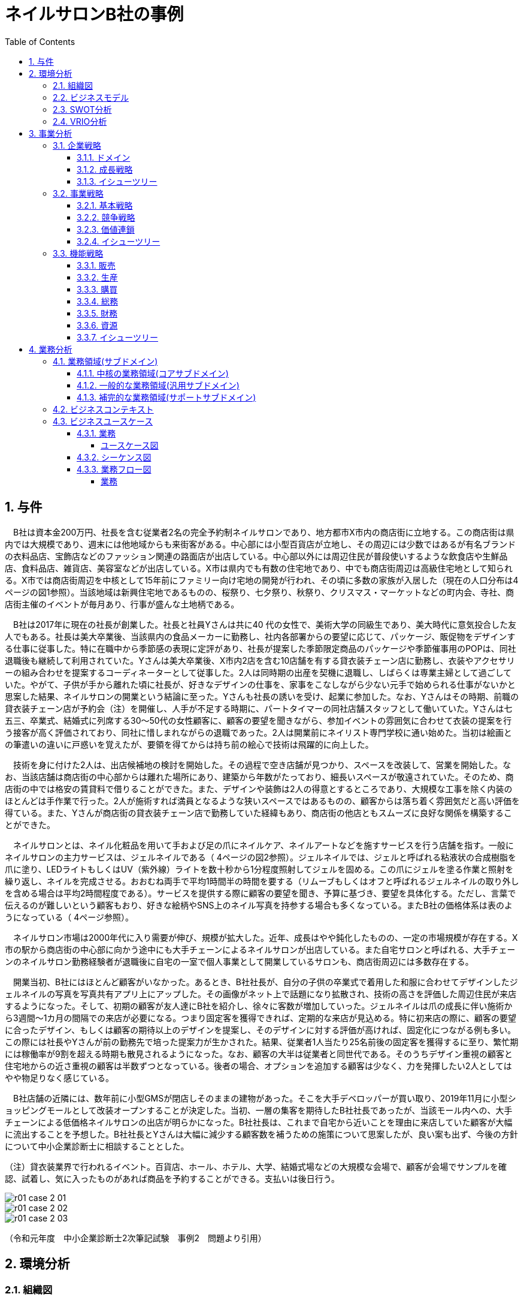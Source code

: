 :toc: left
:toclevels: 5
:sectnums:
:stem:
:source-highlighter: coderay

= ネイルサロンB社の事例

== 与件

　B社は資本金200万円、社長を含む従業者2名の完全予約制ネイルサロンであり、地方都市X市内の商店街に立地する。この商店街は県内では大規模であり、週末には他地域からも来街客がある。中心部には小型百貨店が立地し、その周辺には少数ではあるが有名ブランドの衣料品店、宝飾店などのファッション関連の路面店が出店している。中心部以外には周辺住民が普段使いするような飲食店や生鮮品店、食料品店、雑貨店、美容室などが出店している。X市は県内でも有数の住宅地であり、中でも商店街周辺は高級住宅地として知られる。X市では商店街周辺を中核として15年前にファミリー向け宅地の開発が行われ、その頃に多数の家族が入居した（現在の人口分布は4ページの図1参照）。当該地域は新興住宅地であるものの、桜祭り、七夕祭り、秋祭り、クリスマス・マーケットなどの町内会、寺社、商店街主催のイベントが毎月あり、行事が盛んな土地柄である。

　B社は2017年に現在の社長が創業した。社長と社員Yさんは共に40 代の女性で、美術大学の同級生であり、美大時代に意気投合した友人でもある。社長は美大卒業後、当該県内の食品メーカーに勤務し、社内各部署からの要望に応じて、パッケージ、販促物をデザインする仕事に従事した。特に在職中から季節感の表現に定評があり、社長が提案した季節限定商品のパッケージや季節催事用のPOPは、同社退職後も継続して利用されていた。Yさんは美大卒業後、X市内2店を含む10店舗を有する貸衣装チェーン店に勤務し、衣装やアクセサリーの組み合わせを提案するコーディネーターとして従事した。2人は同時期の出産を契機に退職し、しばらくは専業主婦として過ごしていた。やがて、子供が手から離れた頃に社長が、好きなデザインの仕事を、家事をこなしながら少ない元手で始められる仕事がないかと思案した結果、ネイルサロンの開業という結論に至った。Yさんも社長の誘いを受け、起業に参加した。なお、Yさんはその時期、前職の貸衣装チェーン店が予約会（注）を開催し、人手が不足する時期に、パートタイマーの同社店舗スタッフとして働いていた。Yさんは七五三、卒業式、結婚式に列席する30～50代の女性顧客に、顧客の要望を聞きながら、参加イベントの雰囲気に合わせて衣装の提案を行う接客が高く評価されており、同社に惜しまれながらの退職であった。2人は開業前にネイリスト専門学校に通い始めた。当初は絵画との筆遣いの違いに戸惑いを覚えたが、要領を得てからは持ち前の絵心で技術は飛躍的に向上した。

　技術を身に付けた2人は、出店候補地の検討を開始した。その過程で空き店舗が見つかり、スペースを改装して、営業を開始した。なお、当該店舗は商店街の中心部からは離れた場所にあり、建築から年数がたっており、細長いスペースが敬遠されていた。そのため、商店街の中では格安の賃貸料で借りることができた。また、デザインや装飾は2人の得意とするところであり、大規模な工事を除く内装のほとんどは手作業で行った。2人が施術すれば満員となるような狭いスペースではあるものの、顧客からは落ち着く雰囲気だと高い評価を得ている。また、Yさんが商店街の貸衣装チェーン店で勤務していた経緯もあり、商店街の他店ともスムーズに良好な関係を構築することができた。

　ネイルサロンとは、ネイル化粧品を用いて手および足の爪にネイルケア、ネイルアートなどを施すサービスを行う店舗を指す。一般にネイルサロンの主力サービスは、ジェルネイルである（ 4ページの図2参照）。ジェルネイルでは、ジェルと呼ばれる粘液状の合成樹脂を爪に塗り、LEDライトもしくはUV（紫外線）ライトを数十秒から1分程度照射してジェルを固める。この爪にジェルを塗る作業と照射を繰り返し、ネイルを完成させる。おおむね両手で平均1時間半の時間を要する（リムーブもしくはオフと呼ばれるジェルネイルの取り外しを含める場合は平均2時間程度である）。サービスを提供する際に顧客の要望を聞き、予算に基づき、要望を具体化する。ただし、言葉で伝えるのが難しいという顧客もおり、好きな絵柄やSNS上のネイル写真を持参する場合も多くなっている。またB社の価格体系は表のようになっている（ 4ページ参照）。

　ネイルサロン市場は2000年代に入り需要が伸び、規模が拡大した。近年、成長はやや鈍化したものの、一定の市場規模が存在する。X市の駅から商店街の中心部に向かう途中にも大手チェーンによるネイルサロンが出店している。また自宅サロンと呼ばれる、大手チェーンのネイルサロン勤務経験者が退職後に自宅の一室で個人事業として開業しているサロンも、商店街周辺には多数存在する。

　開業当初、B社にはほとんど顧客がいなかった。あるとき、B社社長が、自分の子供の卒業式で着用した和服に合わせてデザインしたジェルネイルの写真を写真共有アプリ上にアップした。その画像がネット上で話題になり拡散され、技術の高さを評価した周辺住民が来店するようになった。そして、初期の顧客が友人達にB社を紹介し、徐々に客数が増加していった。ジェルネイルは爪の成長に伴い施術から3週間～1カ月の間隔での来店が必要になる。つまり固定客を獲得できれば、定期的な来店が見込める。特に初来店の際に、顧客の要望に合ったデザイン、もしくは顧客の期待以上のデザインを提案し、そのデザインに対する評価が高ければ、固定化につながる例も多い。この際には社長やYさんが前の勤務先で培った提案力が生かされた。結果、従業者1人当たり25名前後の固定客を獲得するに至り、繁忙期には稼働率が9割を超える時期も散見されるようになった。なお、顧客の大半は従業者と同世代である。そのうちデザイン重視の顧客と住宅地からの近さ重視の顧客は半数ずつとなっている。後者の場合、オプションを追加する顧客は少なく、力を発揮したい2人としてはやや物足りなく感じている。

　B社店舗の近隣には、数年前に小型GMSが閉店しそのままの建物があった。そこを大手デベロッパーが買い取り、2019年11月に小型ショッピングモールとして改装オープンすることが決定した。当初、一層の集客を期待したB社社長であったが、当該モール内への、大手チェーンによる低価格ネイルサロンの出店が明らかになった。B社社長は、これまで自宅から近いことを理由に来店していた顧客が大幅に流出することを予想した。B社社長とYさんは大幅に減少する顧客数を補うための施策について思案したが、良い案も出ず、今後の方針について中小企業診断士に相談することとした。

（注）貸衣装業界で行われるイベント。百貨店、ホール、ホテル、大学、結婚式場などの大規模な会場で、顧客が会場でサンプルを確認、試着し、気に入ったものがあれば商品を予約することができる。支払いは後日行う。

image::./images/r01_case_2_01.png[]

image::./images/r01_case_2_02.png[]

image::./images/r01_case_2_03.png[]

（令和元年度　中小企業診断士2次筆記試験　事例2　問題より引用）

== 環境分析

=== 組織図

[plantuml]
----
@startwbs

* 会社
** 事業A
*** 部門
**** 課
** 事業B
*** 部門
**** 課
** 事業C
*** 部門
**** 課

@endwbs
----

=== ビジネスモデル

[plantuml]
----
@startmindmap

* Business Model Canvas
** 内部環境
*** 顧客
**** 顧客セグメント
*** 価値
**** 価値提案
**** チャネル
*** インフラ
**** 主要活動
**** 主要リソース
**** 主要パートナー
*** 資金
**** 収益源
**** コスト構造
left side
** 外部環境
*** 競争
*** 政治・社会・技術
*** マクロ経済
*** 市場

@endmindmap
----

=== SWOT分析

[plantuml]
----
@startmindmap

* SWOT
** 内部環境
***[#lightgreen] 強み
***[#yellow] 弱み
left side
** 外部環境
***[#lightblue] 機会
***[#red] 脅威

@endmindmap
----

=== VRIO分析

[plantuml]
----
@startmindmap

* VRIO
** 経済的価値
** 希少性
left side
** 模倣困難性
** 組織能力

@endmindmap
----

== 事業分析

=== 企業戦略

==== ドメイン

[plantuml]
----
@startmindmap

* ドメイン
** 企業ドメイン
*** 理念
*** ビジョン
*** ミッション
** 事業ドメイン
*** 誰に
*** 何を
*** どのように

@endmindmap
----

==== 成長戦略

[plantuml]
----
@startmindmap

* 成長戦略
** 既存市場
*** 市場浸透
*** 商品開発
** 新市場
*** 市場開発
*** 多角化
**** 水平的多角化
**** 垂直型多角化
**** 集中型多角化
**** 集成型多角化

@endmindmap
----

==== イシューツリー

[plantuml]
----
@startmindmap

* イシューツリー
left side
** ドメイン
right side
** 成長戦略

@endmindmap
----

=== 事業戦略

==== 基本戦略

[plantuml]
----
@startmindmap

* 基本戦略
** コストリーダーシップ
** 差別化
** 集中

@endmindmap
----

==== 競争戦略

[plantuml]
----
@startmindmap

* 競争戦略
** リーダー
*** 市場拡大
*** 同質化
** チャレンジャー
*** 差別化
** ニッチャー
*** 集中
** フォロワー
*** 追随

@endmindmap
----

==== 価値連鎖

[plantuml]
----
@startmindmap

* 価値連鎖
** 主活動
*** 購買物流
*** 製造
*** 出荷物流
*** マーケティング・販売
*** サービス
** 支援活動
*** インフラストラクチャ
*** 人事・労務管理
*** 技術開発
*** 調達活動

@endmindmap
----

==== イシューツリー

[plantuml]
----
@startmindmap

* イシューツリー
left side
** 基本戦略
** 競争戦略
right side
** 価値連鎖

@endmindmap
----

=== 機能戦略

==== 販売

==== 生産

==== 購買

==== 総務

==== 財務

==== 資源

==== イシューツリー

[plantuml]
----
@startmindmap

* イシューツリー
** 販売
** 生産
** 購買
** 総務
** 財務
** 資源
left side
** 価値連鎖
*** 主活動
**** 購買物流
**** 製造
**** 出荷物流
**** マーケティング・販売
**** サービス
*** 支援活動
**** インフラストラクチャ
**** 人事・労務管理
**** 技術開発
**** 調達活動

@endmindmap
----

== 業務分析

[plantuml]
----
@startmindmap

* ドメイン

left side
** 企業ドメイン
*** 理念
*** ビジョン
*** ミッション
** 事業ドメイン
*** 誰に
*** 何を
*** どのように

right side

** サブドメイン
*** コアサブドメイン
*** 汎用サブドメイン
*** サポートサブドメイン

@endmindmap
----


=== 業務領域(サブドメイン)

==== 中核の業務領域(コアサブドメイン)

==== 一般的な業務領域(汎用サブドメイン)

==== 補完的な業務領域(サポートサブドメイン)

=== ビジネスコンテキスト

=== ビジネスユースケース

==== 業務

===== ユースケース図

[plantuml]
----
@startuml

title ビジネスユースケース

@enduml
----

==== シーケンス図

[plantuml]
----
@startuml

title 業務シーケンス図

@enduml
----

==== 業務フロー図

===== 業務

[plantuml]
----
@startuml

title 業務フロー


@enduml
----

